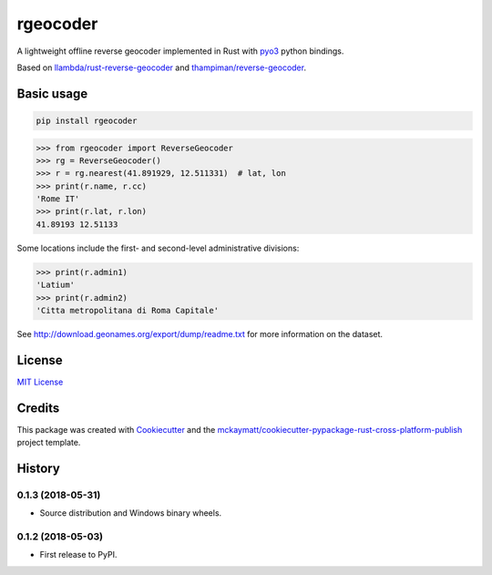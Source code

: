rgeocoder
=========

|badgepypi| |badgetravis|

.. |badgepypi| image:: https://img.shields.io/pypi/v/rgeocoder.svg
        :target: https://pypi.python.org/pypi/rgeocoder
        :alt: PyPI version
.. |badgetravis| image:: https://img.shields.io/travis/Phil-V/rgeocoder.svg
        :target: https://travis-ci.org/Phil-V/rgeocoder
        :alt: Build Status

A lightweight offline reverse geocoder implemented in Rust with
`pyo3 <https://github.com/PyO3/pyo3>`_ python bindings.

Based on `llambda/rust-reverse-geocoder <https://github.com/llambda/rust-reverse-geocoder>`_
and `thampiman/reverse-geocoder <https://github.com/thampiman/reverse-geocoder>`_.

Basic usage
-----------

.. code-block:: sh

    pip install rgeocoder

.. code-block:: python

    >>> from rgeocoder import ReverseGeocoder
    >>> rg = ReverseGeocoder()
    >>> r = rg.nearest(41.891929, 12.511331)  # lat, lon
    >>> print(r.name, r.cc)
    'Rome IT'
    >>> print(r.lat, r.lon)
    41.89193 12.51133

Some locations include the first-
and second-level administrative divisions:

.. code-block:: python

    >>> print(r.admin1)
    'Latium'
    >>> print(r.admin2)
    'Citta metropolitana di Roma Capitale'

See `<http://download.geonames.org/export/dump/readme.txt>`_ for more
information on the dataset.


License
-------

`MIT License`_

.. _MIT License: LICENSE

Credits
-------


This package was created with Cookiecutter_ and the `mckaymatt/cookiecutter-pypackage-rust-cross-platform-publish`_ project template.

.. _Cookiecutter: https://github.com/audreyr/cookiecutter
.. _`mckaymatt/cookiecutter-pypackage-rust-cross-platform-publish`: https://github.com/mckaymatt/cookiecutter-pypackage-rust-cross-platform-publish


History
-------

0.1.3 (2018-05-31)
******************

* Source distribution and Windows binary wheels.


0.1.2 (2018-05-03)
******************

* First release to PyPI.


